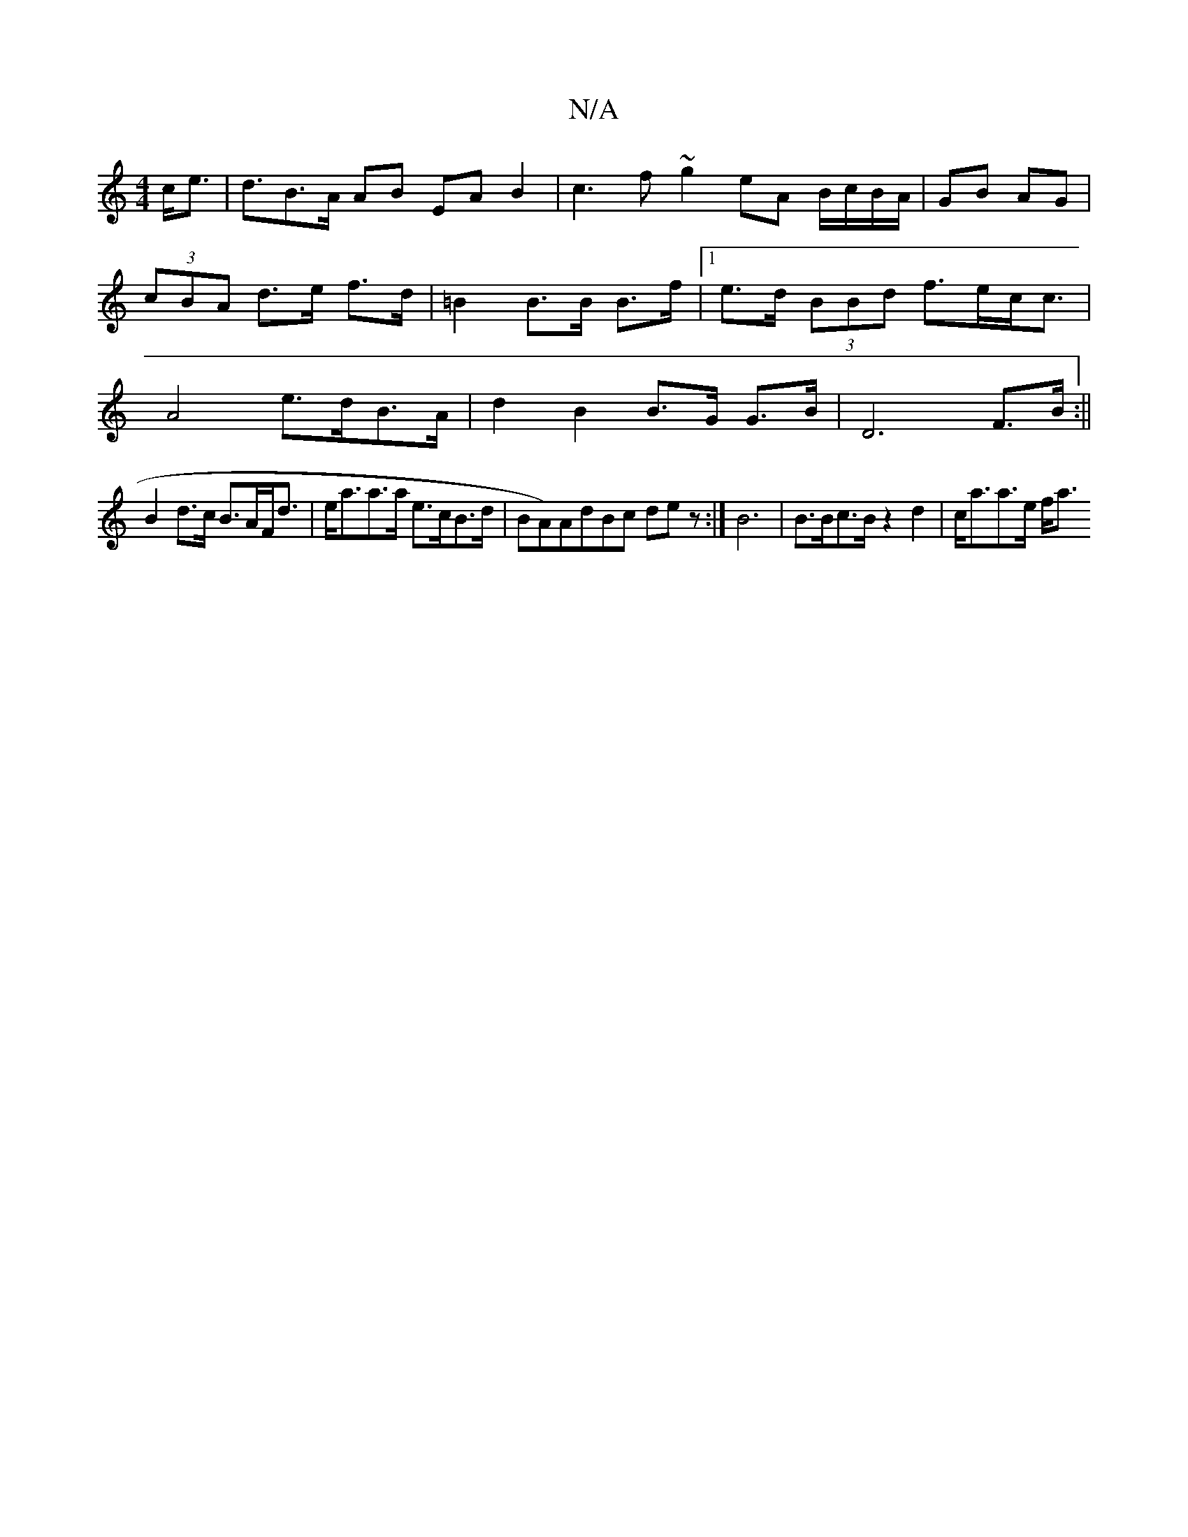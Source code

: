 X:1
T:N/A
M:4/4
R:N/A
K:Cmajor
c<e | d3/2B3/2A/ AB EA B2|c3f ~g2 eA B/c/B/A/|GB AG|(3cBA d>e f>d|=B2 B>B B>f|1 e>d (3BBd f>ec<c|A4 e>dB>A|d2 B2 B>G G>B|D6 F>B:||
B2 d>c B>AF<d|e<aa>a e>cB>d|BA)AdBc dez:|B6| B>Bc>B z2 d2|c<aa>e f<a 
